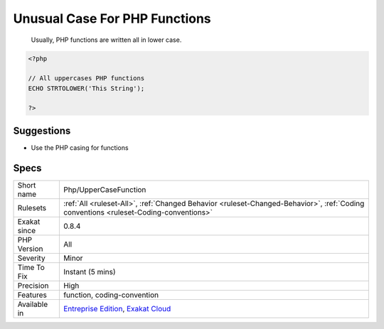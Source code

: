 .. _php-uppercasefunction:

.. _unusual-case-for-php-functions:

Unusual Case For PHP Functions
++++++++++++++++++++++++++++++

  Usually, PHP functions are written all in lower case.

.. code-block:: php
   
   <?php
   
   // All uppercases PHP functions
   ECHO STRTOLOWER('This String');
   
   ?>

Suggestions
___________

* Use the PHP casing for functions




Specs
_____

+--------------+--------------------------------------------------------------------------------------------------------------------------------------+
| Short name   | Php/UpperCaseFunction                                                                                                                |
+--------------+--------------------------------------------------------------------------------------------------------------------------------------+
| Rulesets     | :ref:`All <ruleset-All>`, :ref:`Changed Behavior <ruleset-Changed-Behavior>`, :ref:`Coding conventions <ruleset-Coding-conventions>` |
+--------------+--------------------------------------------------------------------------------------------------------------------------------------+
| Exakat since | 0.8.4                                                                                                                                |
+--------------+--------------------------------------------------------------------------------------------------------------------------------------+
| PHP Version  | All                                                                                                                                  |
+--------------+--------------------------------------------------------------------------------------------------------------------------------------+
| Severity     | Minor                                                                                                                                |
+--------------+--------------------------------------------------------------------------------------------------------------------------------------+
| Time To Fix  | Instant (5 mins)                                                                                                                     |
+--------------+--------------------------------------------------------------------------------------------------------------------------------------+
| Precision    | High                                                                                                                                 |
+--------------+--------------------------------------------------------------------------------------------------------------------------------------+
| Features     | function, coding-convention                                                                                                          |
+--------------+--------------------------------------------------------------------------------------------------------------------------------------+
| Available in | `Entreprise Edition <https://www.exakat.io/entreprise-edition>`_, `Exakat Cloud <https://www.exakat.io/exakat-cloud/>`_              |
+--------------+--------------------------------------------------------------------------------------------------------------------------------------+


